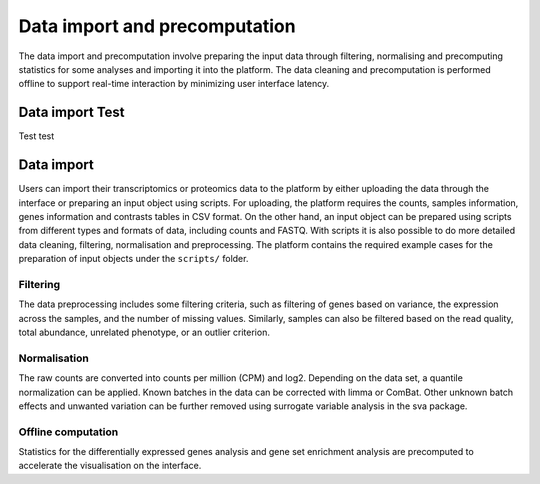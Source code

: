 .. _Dataprep:

Data import and precomputation
================================================================================

The data import and precomputation involve preparing the input data through 
filtering, normalising and precomputing statistics for some analyses and 
importing it into the platform. The data cleaning and precomputation is 
performed offline to support real-time interaction by minimizing user interface
latency.

Data import Test
--------------------------------------------------------------------------------
Test test
    
Data import
--------------------------------------------------------------------------------
Users can import their transcriptomics or proteomics data to the platform by 
either uploading the data through
the interface or preparing an input object using scripts.
For uploading, the platform requires the counts, samples information, genes 
information and contrasts tables in CSV format. 
On the other hand, an input object can be prepared using scripts from different 
types and formats of data, including counts and FASTQ.
With scripts it is also possible to do more detailed data 
cleaning, filtering, normalisation and preprocessing. 
The platform contains the required example cases for the preparation of input 
objects under the ``scripts/`` folder.


.. seealso::

    See :ref:`data preparation examples <Dataprep_example>` how
    to prepare an input data for the platform. You can find more detailed 
    information regarding the filtering and normalisation methods for preparing
    an input from different sources of experiments.
    

Filtering
~~~~~~~~~~~~~~~~~~~~~~~~~~~~~~~~~~~~~~~~~~~~~~~~~~~~~~~~~~~~~~~~~~~~~~~~~~~~~~~~
The data preprocessing includes some filtering criteria, such as filtering of 
genes based on variance, the expression across the samples, and the number of 
missing values. Similarly, samples can also be filtered based on the read quality, 
total abundance, unrelated phenotype, or an outlier criterion.


Normalisation
~~~~~~~~~~~~~~~~~~~~~~~~~~~~~~~~~~~~~~~~~~~~~~~~~~~~~~~~~~~~~~~~~~~~~~~~~~~~~~~~
The raw counts are converted into counts per million (CPM) and log2. Depending on 
the data set, a quantile normalization can be applied. Known batches in the data 
can be corrected with limma or ComBat. Other unknown batch 
effects and unwanted variation can be further removed using surrogate variable 
analysis in the sva package.


Offline computation
~~~~~~~~~~~~~~~~~~~~~~~~~~~~~~~~~~~~~~~~~~~~~~~~~~~~~~~~~~~~~~~~~~~~~~~~~~~~~~~~
Statistics for the differentially expressed genes analysis and gene set enrichment
analysis are precomputed to accelerate the visualisation on the interface.





